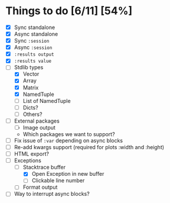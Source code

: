 * Things to do [6/11] [54%]
  - [X] Sync standalone
  - [X] Async standalone
  - [X] Sync =:session=
  - [X] Async =:session=
  - [X] =:results output=
  - [X] =:results value=
  - [-] Stdlib types
    - [X] Vector
    - [X] Array
    - [X] Matrix
    - [X] NamedTuple
    - [-] List of NamedTuple
    - [ ] Dicts?
    - [ ] Others?
  - [ ] External packages
    - [ ] Image output
    - Which packages we want to support?
  - [ ] Fix issue of =:var= depending on async blocks
  - [ ] Re-add kwargs support (required for plots :width and :height)
  - [-] HTML export?
  - [-] Exceptions
    - [-] Stacktrace buffer
      - [X] Open Exception in new buffer
      - [ ] Clickable line number
    - [ ] Format output
  - [ ] Way to interrupt async blocks?
